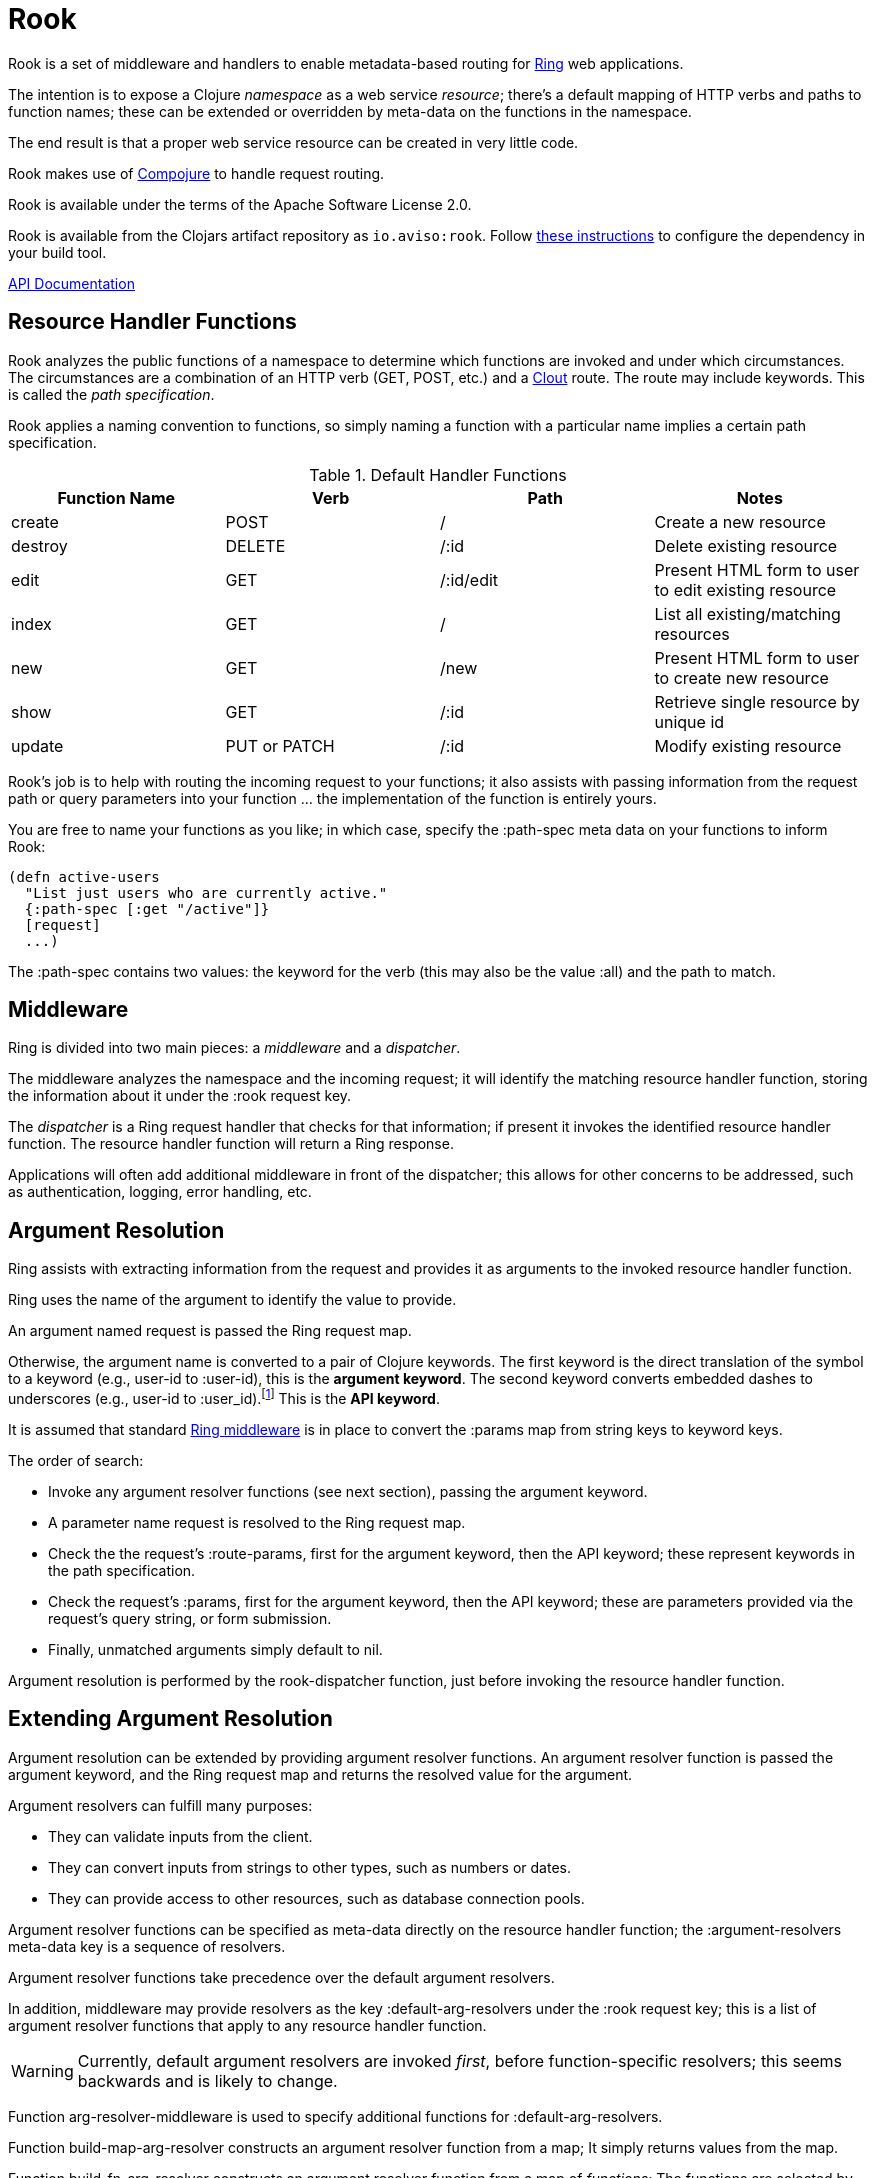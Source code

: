 = Rook

Rook is a set of middleware and handlers to enable metadata-based routing for https://github.com/ring-clojure/ring[Ring] web applications.

The intention is to expose a Clojure _namespace_ as a web service _resource_; there's a default mapping of HTTP verbs
and paths to function names; these can be extended or overridden by meta-data on the functions in the namespace.

The end result is that a proper web service resource can be created in very little code.

Rook makes use of https://github.com/weavejester/compojure[Compojure] to handle request routing.

Rook is available under the terms of the Apache Software License 2.0.

Rook is available from the Clojars artifact repository as `io.aviso:rook`.
Follow https://clojars.org/io.aviso/rook[these instructions] to configure the dependency in your build tool.

http://howardlewisship.com/io.aviso/rook/[API Documentation]

== Resource Handler Functions

Rook analyzes the public functions of a namespace to determine which functions are invoked and under which circumstances.
The circumstances are a combination of an HTTP verb (GET, POST, etc.) and a https://github.com/weavejester/clout[Clout] route. The
route may include keywords. This is called the _path specification_.

Rook applies a naming convention to functions, so simply naming a function with a particular name implies a certain
path specification.

.Default Handler Functions
[options="header"]
|===
|Function Name|Verb|Path|Notes

|create
|POST
|/
|Create a new resource

|destroy
|DELETE
|/:id
|Delete existing resource

|edit
|GET
|/:id/edit
|Present HTML form to user to edit existing resource

|index
|GET
|/
|List all existing/matching resources

|new
|GET
|/new
|Present HTML form to user to create new resource

|show
|GET
|/:id
|Retrieve single resource by unique id

|update
|PUT or PATCH
|/:id
|Modify existing resource

|===

Rook's job is to help with routing the incoming request to your functions;
it also assists with passing information from the request path or query parameters
into your function ... the implementation of the function is entirely yours.

You are free to name your functions as you like; in which case, specify the +:path-spec+ meta data on your functions to inform
Rook:

----
(defn active-users
  "List just users who are currently active."
  {:path-spec [:get "/active"]}
  [request]
  ...)
----

The +:path-spec+ contains two values: the keyword for the verb (this may also be the value +:all+) and the path to match.

== Middleware

Ring is divided into two main pieces: a _middleware_ and a _dispatcher_.

The middleware analyzes the namespace and the incoming request; it will identify the matching resource handler function, storing
the information about it under the +:rook+ request key.

The _dispatcher_ is a Ring request handler that checks for that information; if present it invokes the identified resource handler function.
The resource handler function will return a Ring response.

Applications will often add additional middleware in front of the dispatcher; this allows for other concerns to be addressed,
such as authentication, logging, error handling, etc.

== Argument Resolution

Ring assists with extracting information from the request and provides it as arguments to the invoked resource handler function.

Ring uses the name of the argument to identify the value to provide.

An argument named +request+ is passed the Ring request map.

Otherwise, the argument name is converted to a pair of Clojure keywords.  The first keyword is the direct translation of the symbol
to a keyword (e.g., +user-id+ to +:user-id+), this is the *argument keyword*.
The second keyword converts embedded dashes to underscores (e.g., +user-id+ to +:user_id+).footnote:[
The second keyword exists to pragmatically support clients sending JSON, rather than EDN, data; in JavaScript, underscores are
easier to wrangle than dashes.] This is the *API keyword*.

It is assumed that standard http://ring-clojure.github.io/ring/ring.middleware.keyword-params.html[Ring middleware] is in place to
convert the +:params+ map from string keys to keyword keys.

The order of search:

* Invoke any argument resolver functions (see next section), passing the argument keyword.

* A parameter name +request+ is resolved to the Ring request map.

* Check the the request's +:route-params+, first for the argument keyword, then the API keyword; these represent keywords in the path specification.

* Check the request's +:params+, first for the argument keyword, then the API keyword; these are parameters provided via the request's query string, or form
submission.

* Finally, unmatched arguments simply default to +nil+.

Argument resolution is performed by the +rook-dispatcher+ function, just before invoking the resource handler function.

== Extending Argument Resolution

Argument resolution can be extended by providing argument resolver functions.  An argument resolver function
is passed the argument keyword, and the Ring request map
and returns the resolved value for the argument.

Argument resolvers can fulfill many purposes:

* They can validate inputs from the client.

* They can convert inputs from strings to other types, such as numbers or dates.

* They can provide access to other resources, such as database connection pools.

Argument resolver functions can be specified as meta-data directly on the resource handler function;
the +:argument-resolvers+ meta-data key is a sequence of resolvers.

Argument resolver functions take precedence over the default argument resolvers.

In addition, middleware may provide resolvers as the key +:default-arg-resolvers+ under the +:rook+ request key;
this is a list of argument resolver functions that apply to any resource handler function.

WARNING: Currently, default argument resolvers are invoked _first_, before function-specific resolvers; this seems backwards
and is likely to change.

Function +arg-resolver-middleware+ is used to specify additional functions for +:default-arg-resolvers+.

Function +build-map-arg-resolver+ constructs an argument resolver function from a map; It simply returns values from
the map.

Function +build-fn-arg-resolver+ constructs an argument resolver function from  a map of _functions_; The functions
are selected by the argument keyword, and passed the request.

Function +request-arg-resolver+ is an argument resolver that resolves the argument keyword against the Ring request map itself.

+arg-resolver-middleware+ accepts any number of argument resolvers, allowing them to be easily composed and
contributed:

----
(defn add-standard-resolvers
  [handler conn-pool]
  (arg-resolver-middleware handler
                           (build-map-arg-resolver {:conn-pool conn-pool})
                           request-arg-resolver))
----

== Mapping Namespaces

A typical web service will expose some number of resources; under Ring this means mapping a number of namespaces.

The +namespace-handler+ function is the easy way to do this mapping. It combines +compojure.core/context+ with Rook's
+namespace-middleware+ (which identifies the function to be invoked within the namespace) and +rook-dispatcher+ (which resolves
arguments and invokes the identified function).

----
(routes
  (namespace-handler "/users" 'org.example.resources.users)
  (namespace-handler "/orders" 'org.example.resources.orders))
----

INFO: Rook will +require+ the namespace if it has not already been required.

Remember that the way +context+ works is to match and strip off the prefix, so an incoming GET request for +/users/232+
will be matched as context +/users+; Rook will then identify function +org.example.resources.users/show+ with path +/:id+;
ultimately invoking the function with the _string_ value +232+ for the +id+ parameter.

In more complicated circumstances, you may have resources in a parent-child relationship. For example, if you were modelling
_hotels_ which contain _rooms_, you might want to access the list of rooms for a particular
hotel with the URL +/hotels/123/rooms/237+:

----
(routes
  (namespace-handler "/hotels 'org.example.resources.hotels
    (routes
       (namespace-handler "/:hotel-id/rooms" 'org.example.resources.rooms)
       rook-dispatcher)))
----

In this example, the first +namespace-handler+ call will match any URL that starts with +/hotels+. Since that
may be a match for the hotels resource itself, or rooms within a specific hotel, the handler for the namespace
can't simply be +rook-dispatcher+; instead it is a new route containing a namespace handler, and a +rook-dispatcher+
for the +org.example.resources.hotels+ namespace.

The nested route matches the +:hotel-id+ symbol from the path; this will be resolved to argument +hotel-id+ in any
resource handler function that is invoked in the +rooms+ namespace.

It is important that the +rook-dispatcher+ both be present, and come _last_.
If it is missing, then requests for the +/hotels+ URL will be identified by the middleware, but will never be invoked.
If it is present, but comes before the nested namespaces, then a conflict will occur: URLs that should match against
the +rooms+ resource will also match against the +hotels+ resource, and since the +rook-dispatcher+ for the
+hotels+ resource is executed first (incorrectly), it will invoke a resource handler function from the +hotels+ namespace.

The namespace middleware always invokes its delegate handler (the request handling function it wraps around), _even when no function has been identified_.
This seems counter-intuitive, but makes sense in the context of the nested resources: for a particular request
the +hotels+ namespace may not have a corresponding function to invoke, but the nested +rooms+ namespace may have
a matching function.

Also, in the nested resource scenario, the function to invoke may be identified in an outer context, then re-identified,
in an inner context, before being invoked.

== Writing Rook Middleware

Rook uses the +:rook+ key of the request to store information needed to process requests.
With the exception of +:default-arg-resolvers+, the values are supplied by the the +namespace-middleware+ function.

+:default-arg-resolvers+::
List of argument resolvers that apply to any invoked resource handler function.
+:namespace+::
The symbol identifying the namespace containing the matched function.
+:function+::
The matched function, which will be invoked by +rook-dispatcher+.
+:metadata+::
The meta-data for the matched function.
+:arg-resolvers+::
List of argument resolvers from the matched function's meta-data.

Rook middleware that fits between +namespace-middleware+ and +rook-dispatcher+ should check for nested request key +[:rook :function]+ to
see if a function has been identified.
